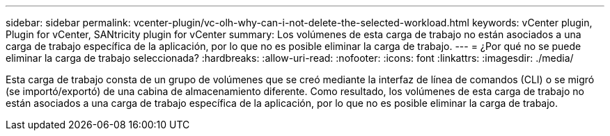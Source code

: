 ---
sidebar: sidebar 
permalink: vcenter-plugin/vc-olh-why-can-i-not-delete-the-selected-workload.html 
keywords: vCenter plugin, Plugin for vCenter, SANtricity plugin for vCenter 
summary: Los volúmenes de esta carga de trabajo no están asociados a una carga de trabajo específica de la aplicación, por lo que no es posible eliminar la carga de trabajo. 
---
= ¿Por qué no se puede eliminar la carga de trabajo seleccionada?
:hardbreaks:
:allow-uri-read: 
:nofooter: 
:icons: font
:linkattrs: 
:imagesdir: ./media/


[role="lead"]
Esta carga de trabajo consta de un grupo de volúmenes que se creó mediante la interfaz de línea de comandos (CLI) o se migró (se importó/exportó) de una cabina de almacenamiento diferente. Como resultado, los volúmenes de esta carga de trabajo no están asociados a una carga de trabajo específica de la aplicación, por lo que no es posible eliminar la carga de trabajo.
